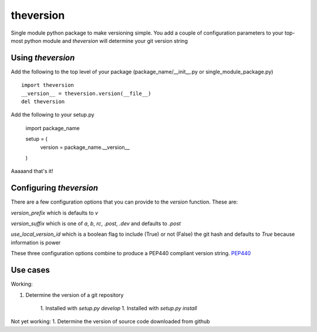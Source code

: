 theversion
----------
Single module python package to make versioning simple.  You add a couple of
configuration parameters to your top-most python module and `theversion` will
determine your git version string

Using `theversion`
~~~~~~~~~~~~~~~~~~

Add the following to the top level of your package (package_name/__init__.py
or single_module_package.py) ::

    import theversion
    __version__ = theversion.version(__file__)
    del theversion

Add the following to your setup.py

    import package_name

    setup = (
        version = package_name.__version__
    )

Aaaaand that's it!

Configuring `theversion`
~~~~~~~~~~~~~~~~~~~~~~~~
There are a few configuration options that you can provide to the `version`
function. These are:

`version_prefix` which is defaults to `v`

`version_suffix` which is one of `a`, `b`, `rc`, `.post`, `.dev` and defaults to `.post`

`use_local_version_id` which is a boolean flag to include (True) or not (False)
the git hash and defaults to `True` because information is power

These three configuration options combine to produce a PEP440 compliant
version string. `PEP440 <https://www.python.org/dev/peps/pep-0440/>`_

Use cases
~~~~~~~~~

Working:

1. Determine the version of a git repository

    1. Installed with `setup.py develop`
    1. Installed with `setup.py install`

Not yet working:
1. Determine the version of source code downloaded from github
